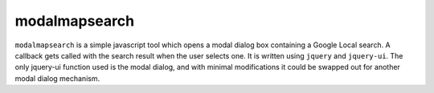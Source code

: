 modalmapsearch
==============

``modalmapsearch`` is a simple javascript tool which opens a modal dialog box
containing a Google Local search.  A callback gets called with the search
result when the user selects one.  It is written using ``jquery`` and
``jquery-ui``.  The only jquery-ui function used is the modal dialog, and with
minimal modifications it could be swapped out for another modal dialog
mechanism.
